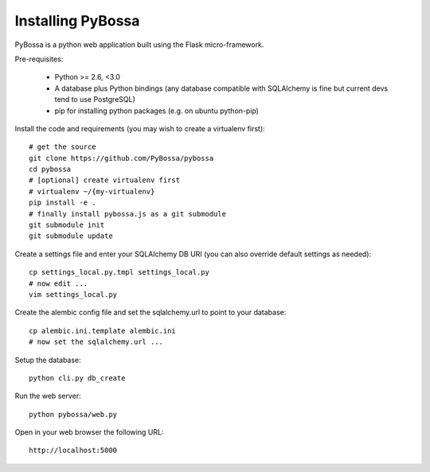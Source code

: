 ==================
Installing PyBossa
==================

PyBossa is a python web application built using the Flask micro-framework.

Pre-requisites:

  * Python >= 2.6, <3.0
  * A database plus Python bindings (any database compatible with SQLAlchemy is fine
    but current devs tend to use PostgreSQL)
  * pip for installing python packages (e.g. on ubuntu python-pip)

Install the code and requirements (you may wish to create a virtualenv first)::

  # get the source
  git clone https://github.com/PyBossa/pybossa
  cd pybossa
  # [optional] create virtualenv first
  # virtualenv ~/{my-virtualenv}
  pip install -e .
  # finally install pybossa.js as a git submodule
  git submodule init
  git submodule update

.. note:

   If you are using a database other than sqlite you will need to install an
   appropriate connector library installed. For example, for Postgresql you
   should install the psycopg2 library.

Create a settings file and enter your SQLAlchemy DB URI (you can also override
default settings as needed)::

  cp settings_local.py.tmpl settings_local.py
  # now edit ...
  vim settings_local.py

.. note:

  Alternatively, if you want your config elsewhere or with different name::

    cp settings_local.py.tmpl {/my/config/file/somewhere}
    export PYBOSSA_SETTINGS={/my/config/file/somewhere}

Create the alembic config file and set the sqlalchemy.url to point to your
database::

  cp alembic.ini.template alembic.ini
  # now set the sqlalchemy.url ...

Setup the database::

  python cli.py db_create

Run the web server::

  python pybossa/web.py

Open in your web browser the following URL::

  http://localhost:5000

